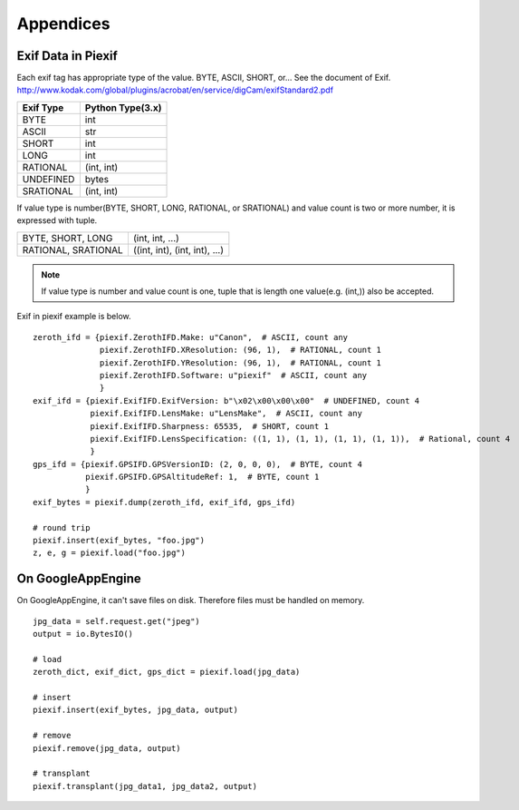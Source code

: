 ==========
Appendices
==========

Exif Data in Piexif
-------------------

Each exif tag has appropriate type of the value. BYTE, ASCII, SHORT, or... See the document of Exif.
http://www.kodak.com/global/plugins/acrobat/en/service/digCam/exifStandard2.pdf

+---------------+----------------------+
| **Exif Type** | **Python Type(3.x)** |
+---------------+----------------------+
| BYTE          | int                  |
+---------------+----------------------+
| ASCII         | str                  |
+---------------+----------------------+
| SHORT         | int                  |
+---------------+----------------------+
| LONG          | int                  |
+---------------+----------------------+
| RATIONAL      | (int, int)           |
+---------------+----------------------+
| UNDEFINED     | bytes                |
+---------------+----------------------+
| SRATIONAL     | (int, int)           |
+---------------+----------------------+

If value type is number(BYTE, SHORT, LONG, RATIONAL, or SRATIONAL) and value count is two or more number, it is expressed with tuple.

+---------------------+-------------------------------+
| BYTE, SHORT, LONG   | (int, int, ...)               |
+---------------------+-------------------------------+
| RATIONAL, SRATIONAL | ((int, int), (int, int), ...) |
+---------------------+-------------------------------+

.. note:: If value type is number and value count is one, tuple that is length one value(e.g. (int,)) also be accepted. 


Exif in piexif example is below.

::

    zeroth_ifd = {piexif.ZerothIFD.Make: u"Canon",  # ASCII, count any
                  piexif.ZerothIFD.XResolution: (96, 1),  # RATIONAL, count 1
                  piexif.ZerothIFD.YResolution: (96, 1),  # RATIONAL, count 1
                  piexif.ZerothIFD.Software: u"piexif"  # ASCII, count any
                  }
    exif_ifd = {piexif.ExifIFD.ExifVersion: b"\x02\x00\x00\x00"  # UNDEFINED, count 4
                piexif.ExifIFD.LensMake: u"LensMake",  # ASCII, count any
                piexif.ExifIFD.Sharpness: 65535,  # SHORT, count 1
                piexif.ExifIFD.LensSpecification: ((1, 1), (1, 1), (1, 1), (1, 1)),  # Rational, count 4
                }
    gps_ifd = {piexif.GPSIFD.GPSVersionID: (2, 0, 0, 0),  # BYTE, count 4
               piexif.GPSIFD.GPSAltitudeRef: 1,  # BYTE, count 1
               }
    exif_bytes = piexif.dump(zeroth_ifd, exif_ifd, gps_ifd)
    
    # round trip
    piexif.insert(exif_bytes, "foo.jpg")
    z, e, g = piexif.load("foo.jpg")

On GoogleAppEngine
------------------

On GoogleAppEngine, it can't save files on disk. Therefore files must be handled on memory.

::

    jpg_data = self.request.get("jpeg")
    output = io.BytesIO()

    # load
    zeroth_dict, exif_dict, gps_dict = piexif.load(jpg_data)
    
    # insert
    piexif.insert(exif_bytes, jpg_data, output)

    # remove
    piexif.remove(jpg_data, output)

    # transplant
    piexif.transplant(jpg_data1, jpg_data2, output)
